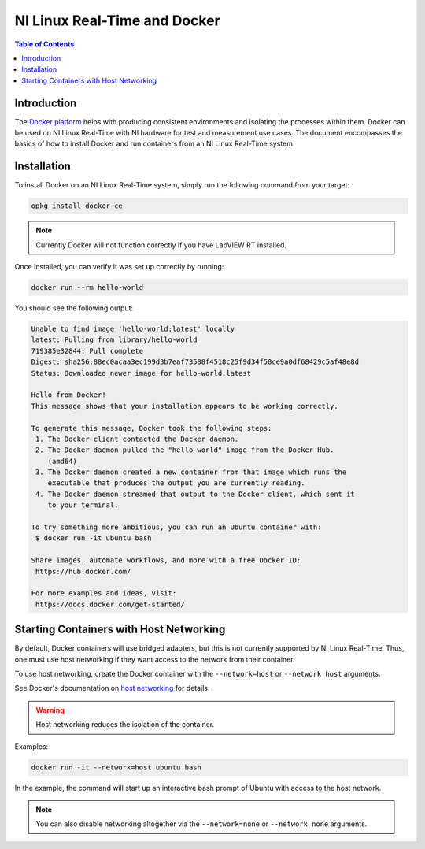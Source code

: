==================================================
NI Linux Real-Time and Docker
==================================================

.. contents:: Table of Contents
   :depth: 2
   :local: 

Introduction
============

The `Docker platform`_ helps with producing consistent environments and isolating the processes
within them.
Docker can be used on NI Linux Real-Time with NI hardware for test and measurement use cases.
The document encompasses the basics of how to install Docker and run containers from an
NI Linux Real-Time system.

.. _Docker platform: https://www.docker.com

Installation
============

To install Docker on an NI Linux Real-Time system, simply run the following command
from your target:

.. code:: bash
    
    opkg install docker-ce

.. note::

    Currently Docker will not function correctly if you have LabVIEW RT installed.

Once installed, you can verify it was set up correctly by running:

.. code:: bash

    docker run --rm hello-world

You should see the following output:

.. code::

    Unable to find image 'hello-world:latest' locally
    latest: Pulling from library/hello-world
    719385e32844: Pull complete
    Digest: sha256:88ec0acaa3ec199d3b7eaf73588f4518c25f9d34f58ce9a0df68429c5af48e8d
    Status: Downloaded newer image for hello-world:latest

    Hello from Docker!
    This message shows that your installation appears to be working correctly.

    To generate this message, Docker took the following steps:
     1. The Docker client contacted the Docker daemon.
     2. The Docker daemon pulled the "hello-world" image from the Docker Hub.
        (amd64)
     3. The Docker daemon created a new container from that image which runs the
        executable that produces the output you are currently reading.
     4. The Docker daemon streamed that output to the Docker client, which sent it
        to your terminal.

    To try something more ambitious, you can run an Ubuntu container with:
     $ docker run -it ubuntu bash

    Share images, automate workflows, and more with a free Docker ID:
     https://hub.docker.com/

    For more examples and ideas, visit:
     https://docs.docker.com/get-started/

Starting Containers with Host Networking
========================================

By default, Docker containers will use bridged adapters, but this is not currently supported by
NI Linux Real-Time.
Thus, one must use host networking if they want access to the network from their container.

To use host networking, create the Docker container with the ``--network=host`` or ``--network host`` arguments.

See Docker's documentation on `host networking`_ for details.

.. _host networking: https://docs.docker.com/network/drivers/host/

.. warning::

    Host networking reduces the isolation of the container.

Examples:

.. code:: bash
    
    docker run -it --network=host ubuntu bash

In the example, the command will start up an interactive bash prompt of Ubuntu with access to the
host network.

.. note::

    You can also disable networking altogether via the ``--network=none`` or ``--network none`` arguments.

